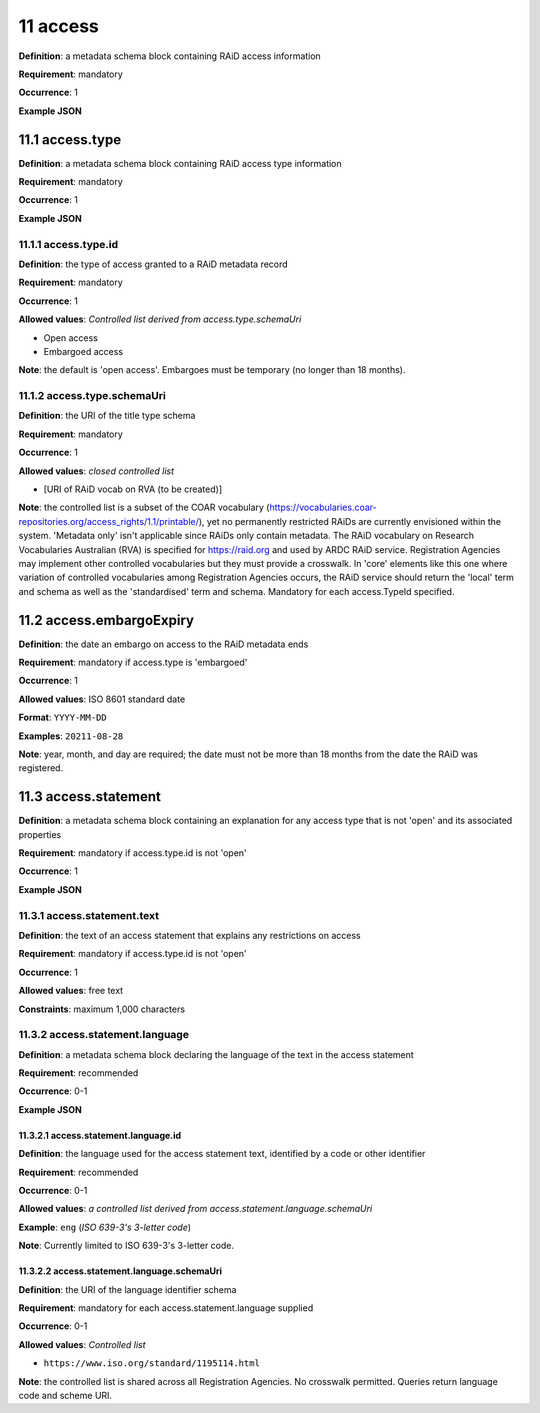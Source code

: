 .. autosummary::
   :toctree: generated

.. _11-access:

11 access
=========

**Definition**: a metadata schema block containing RAiD access information

**Requirement**: mandatory

**Occurrence**: 1

**Example JSON**

.. _11.1-access.type:

11.1 access.type
----------------

**Definition**: a metadata schema block containing RAiD access type information

**Requirement**: mandatory

**Occurrence**: 1

**Example JSON**

.. _11.2-access.typeId:

11.1.1 access.type.id
^^^^^^^^^^^^^^^^^^^^^

**Definition**: the type of access granted to a RAiD metadata record

**Requirement**: mandatory

**Occurrence**: 1

**Allowed values**: *Controlled list derived from access.type.schemaUri*

* Open access
* Embargoed access

**Note**: the default is 'open access'. Embargoes must be temporary (no longer than 18 months). 

.. _11.1.2-access.typeId.schemaUri:

11.1.2 access.type.schemaUri
^^^^^^^^^^^^^^^^^^^^^^^^^^^^

**Definition**: the URI of the title type schema

**Requirement**: mandatory

**Occurrence**: 1

**Allowed values**: *closed controlled list*

* [URI of RAiD vocab on RVA (to be created)]

**Note**: the controlled list is a subset of the COAR vocabulary (https://vocabularies.coar-repositories.org/access_rights/1.1/printable/), yet no permanently restricted RAiDs are currently envisioned within the system. 'Metadata only' isn't applicable since RAiDs only contain metadata. The RAiD vocabulary on Research Vocabularies Australian (RVA) is specified for https://raid.org and used by ARDC RAiD service. Registration Agencies may implement other controlled vocabularies but they must provide a crosswalk. In 'core' elements like this one where variation of controlled vocabularies among Registration Agencies occurs, the RAiD service should return the 'local' term and schema as well as the 'standardised' term and schema. Mandatory for each access.TypeId specified.

.. _11.2-access.embargoExpiry:

11.2 access.embargoExpiry
-------------------------

**Definition**: the date an embargo on access to the RAiD metadata ends

**Requirement**: mandatory if access.type is 'embargoed'

**Occurrence**: 1

**Allowed values**: ISO 8601 standard date

**Format**: ``YYYY-MM-DD``

**Examples**: ``20211-08-28``

**Note**: year, month, and day are required; the date must not be more than 18 months from the date the RAiD was registered. 

.. _11.3-access.statement:

11.3 access.statement
---------------------

**Definition**: a metadata schema block containing an explanation for any access type that is not 'open' and its associated properties

**Requirement**: mandatory if access.type.id is not 'open'

**Occurrence**: 1

**Example JSON**

.. _11.3.1-access.statement.text:

11.3.1 access.statement.text
^^^^^^^^^^^^^^^^^^^^^^^^^^^^

**Definition**: the text of an access statement that explains any restrictions on access

**Requirement**: mandatory if access.type.id is not 'open'

**Occurrence**: 1

**Allowed values**: free text

**Constraints**: maximum 1,000 characters

.. _11.3.2-access.statement.language:

11.3.2 access.statement.language
^^^^^^^^^^^^^^^^^^^^^^^^^^^^^^^^

**Definition**: a metadata schema block declaring the language of the text in the access statement

**Requirement**: recommended

**Occurrence**: 0-1

**Example JSON**

.. _11.3.2.1-access.statement.language.id:

11.3.2.1 access.statement.language.id
~~~~~~~~~~~~~~~~~~~~~~~~~~~~~~~~~~~~~

**Definition**: the language used for the access statement text, identified by a code or other identifier

**Requirement**: recommended

**Occurrence**: 0-1

**Allowed values**: *a controlled list derived from access.statement.language.schemaUri*

**Example**: ``eng`` (*ISO 639-3's 3-letter code*)

**Note**: Currently limited to ISO 639-3's 3-letter code.

.. _11.3.2.2-access.statement.language.schemaUri:

11.3.2.2 access.statement.language.schemaUri
~~~~~~~~~~~~~~~~~~~~~~~~~~~~~~~~~~~~~~~~~~~~

**Definition**: the URI of the language identifier schema

**Requirement**: mandatory for each access.statement.language supplied

**Occurrence**: 0-1

**Allowed values**: *Controlled list*

* ``https://www.iso.org/standard/1195114.html``

**Note**: the controlled list is shared across all Registration Agencies. No crosswalk permitted. Queries return language code and scheme URI.  